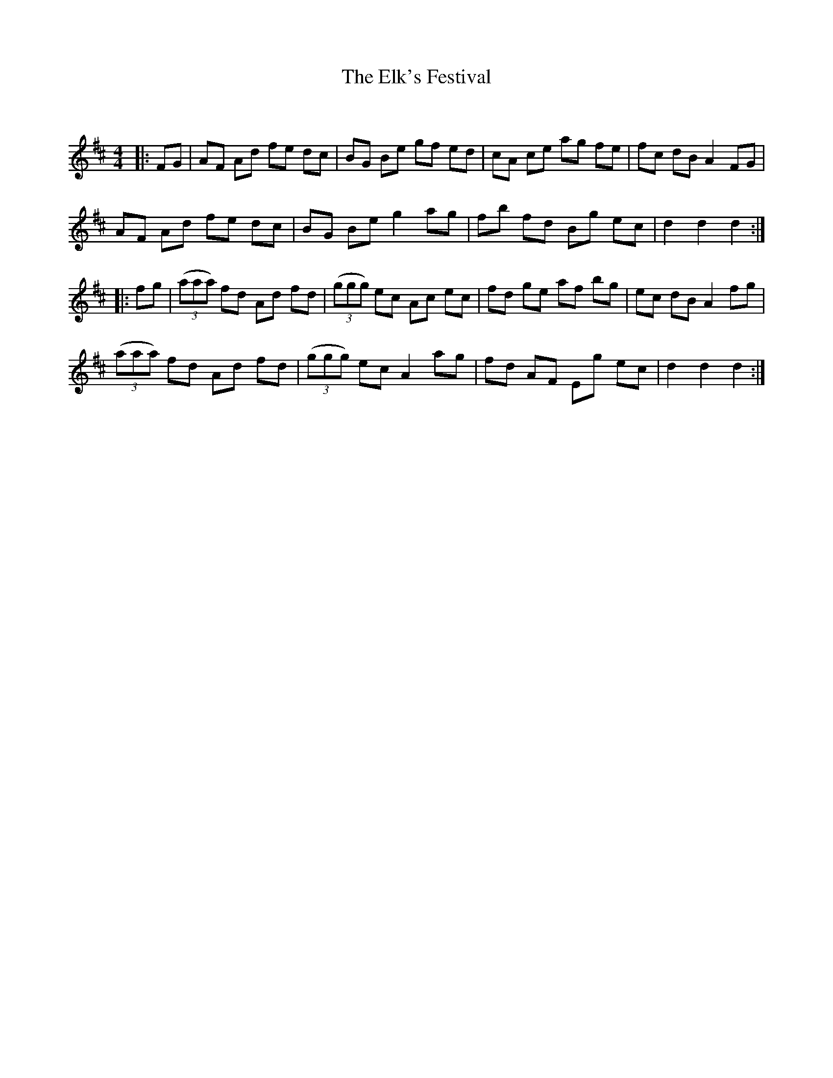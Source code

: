X:1
T: The Elk's Festival
C:
R:Reel
Q: 232
K:D
M:4/4
L:1/8
|:FG|AF Ad fe dc|BG Be gf ed|cA ce ag fe|fc dB A2 FG|
AF Ad fe dc|BG Be g2 ag|fb fd Bg ec|d2 d2 d2:|
|:fg|((3aaa) fd Ad fd|((3ggg) ec Ac ec|fd ge af bg|ec dB A2 fg|
((3aaa) fd Ad fd|((3ggg) ec A2 ag|fd AF Eg ec|d2 d2 d2:|
